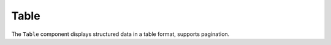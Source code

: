 Table
================

The ``Table`` component displays structured data in a table format, 
supports pagination.

.. function:: Table({ results, selectedModels, selectedLanguages })

   :param results: Evaluation scores will be displayed.
   :type results: array of objects
   :param selectedModels: Selected Models will be displayed.
   :type selectedModels: array of Objects
   :param selectedLanguages: Selected Languages will be displayed.
   :type selectedLanguages: array of Objects
   :returns: A React component rendering a dynamic table.
   :rtype: JSX.Element

   **Features:**
   
   1. **Pagination**
      - Uses `handleChangePage` to handle more than 10 rows.
      - User can click on forward and backward arrows to change the page.


   **Example Usage:**

   .. code-block:: jsx

      <TableData
        results={data}
        selectedModels={selectedModels}
        selectedLanguages={selectedLanguages}
      />

   **User Actions:**

   - ``handleChangePage(direction)``: Changes the page.

   **Dependencies:**
   
   - ``react`` (Component state management)
   - ``@mui/material`` (Table UI components)

